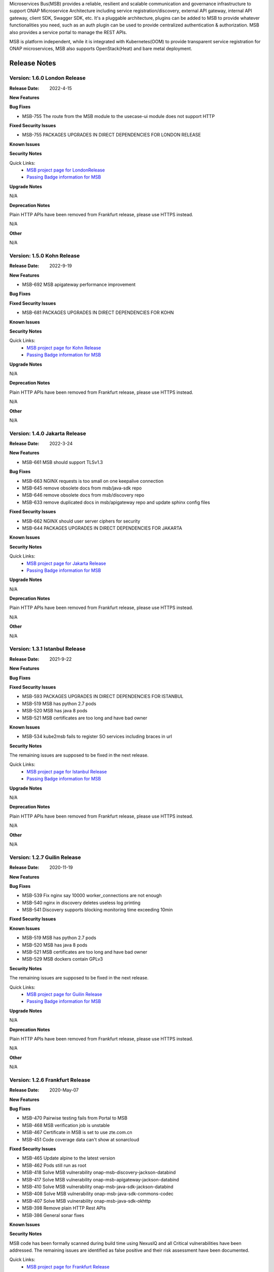.. This work is licensed under a Creative Commons Attribution 4.0 International License.
.. http://creativecommons.org/licenses/by/4.0
.. _release_notes:


Microservices Bus(MSB) provides a reliable, resilient and scalable communication and governance infrastructure to support ONAP Microservice Architecture including service registration/discovery, external API gateway, internal API gateway, client SDK, Swagger SDK, etc. It's a pluggable architecture, plugins can be added to MSB to provide whatever functionalities you need, such as an auth plugin can be used to provide centralized authentication & authorization. MSB also provides a service portal to manage the REST APIs.

MSB is platform independent, while it is integrated with Kubernetes(OOM) to provide transparent service registration for ONAP microservices, MSB also supports OpenStack(Heat) and bare metal deployment.

Release Notes
=============

Version: 1.6.0 London Release
-------------------------------

:Release Date: 2022-4-15

**New Features**

**Bug Fixes**

- MSB-755	The route from the MSB module to the usecase-ui module does not support HTTP

**Fixed Security Issues**

- MSB-755  PACKAGES UPGRADES IN DIRECT DEPENDENCIES FOR LONDON RELEASE

**Known Issues**

**Security Notes**

Quick Links:
        - `MSB project page for LondonRelease <https://wiki.onap.org/display/DW/Microservices+Bus+Project>`_

        - `Passing Badge information for MSB <https://bestpractices.coreinfrastructure.org/en/projects/1601>`_

**Upgrade Notes**

N/A

**Deprecation Notes**

Plain HTTP APIs have been removed from Frankfurt release, please use HTTPS instead.

N/A

**Other**

N/A

Version: 1.5.0 Kohn Release
-------------------------------

:Release Date: 2022-9-19

**New Features**

- MSB-692 MSB apigateway performance improvement

**Bug Fixes**

**Fixed Security Issues**

- MSB-681 PACKAGES UPGRADES IN DIRECT DEPENDENCIES FOR KOHN

**Known Issues**

**Security Notes**

Quick Links:
        - `MSB project page for Kohn Release <https://wiki.onap.org/display/DW/Microservices+Bus+Project>`_

        - `Passing Badge information for MSB <https://bestpractices.coreinfrastructure.org/en/projects/1601>`_

**Upgrade Notes**

N/A

**Deprecation Notes**

Plain HTTP APIs have been removed from Frankfurt release, please use HTTPS instead.

N/A

**Other**

N/A

Version: 1.4.0 Jakarta Release
-------------------------------

:Release Date: 2022-3-24

**New Features**

- MSB-661 MSB should support TLSv1.3

**Bug Fixes**

- MSB-663 NGINX requests is too small on one keepalive connection
- MSB-645 remove obsolete docs from msb/java-sdk repo
- MSB-646 remove obsolete docs from msb/discovery repo
- MSB-633 remove duplicated docs in msb/apigateway repo and update sphinx config files

**Fixed Security Issues**

- MSB-662 NGINX should user server ciphers for security
- MSB-644 PACKAGES UPGRADES IN DIRECT DEPENDENCIES FOR JAKARTA

**Known Issues**

**Security Notes**

Quick Links:
        - `MSB project page for Jakarta Release <https://wiki.onap.org/display/DW/Microservices+Bus+Project>`_

        - `Passing Badge information for MSB <https://bestpractices.coreinfrastructure.org/en/projects/1601>`_

**Upgrade Notes**

N/A

**Deprecation Notes**

Plain HTTP APIs have been removed from Frankfurt release, please use HTTPS instead.

N/A

**Other**

N/A

Version: 1.3.1 Istanbul Release
-------------------------------

:Release Date: 2021-9-22

**New Features**

**Bug Fixes**

**Fixed Security Issues**

- MSB-593 PACKAGES UPGRADES IN DIRECT DEPENDENCIES FOR ISTANBUL
- MSB-519 MSB has python 2.7 pods
- MSB-520 MSB has java 8 pods
- MSB-521 MSB certificates are too long and have bad owner

**Known Issues**

- MSB-534 kube2msb fails to register SO services including braces in url

**Security Notes**

The remaining issues are supposed to be fixed in the next release.

Quick Links:
        - `MSB project page for Istanbul Release <https://wiki.onap.org/display/DW/Microservices+Bus+Project>`_

        - `Passing Badge information for MSB <https://bestpractices.coreinfrastructure.org/en/projects/1601>`_

**Upgrade Notes**

N/A

**Deprecation Notes**

Plain HTTP APIs have been removed from Frankfurt release, please use HTTPS instead.

N/A

**Other**

N/A

Version: 1.2.7 Guilin Release
------------------------------

:Release Date: 2020-11-19

**New Features**

**Bug Fixes**

- MSB-539 Fix nginx say 10000 worker_connections are not enough
- MSB-540 nginx in discovery deletes useless log printing
- MSB-541 Discovery supports blocking monitoring time exceeding 10min

**Fixed Security Issues**

**Known Issues**

- MSB-519 MSB has python 2.7 pods
- MSB-520 MSB has java 8 pods
- MSB-521 MSB certificates are too long and have bad owner
- MSB-529 MSB dockers contain GPLv3

**Security Notes**

The remaining issues are supposed to be fixed in the next release.

Quick Links:
        - `MSB project page for Guilin Release <https://wiki.onap.org/display/DW/Microservices+Bus+Project>`_

        - `Passing Badge information for MSB <https://bestpractices.coreinfrastructure.org/en/projects/1601>`_


**Upgrade Notes**

N/A

**Deprecation Notes**

Plain HTTP APIs have been removed from Frankfurt release, please use HTTPS instead.

N/A

**Other**

N/A

Version: 1.2.6 Frankfurt Release
--------------------------------

:Release Date: 2020-May-07

**New Features**

**Bug Fixes**

- MSB-470 Pairwise testing fails from Portal to MSB
- MSB-468 MSB verification job is unstable
- MSB-467 Certificate in MSB is set to use zte.com.cn
- MSB-451 Code coverage data can't show at sonarcloud

**Fixed Security Issues**

- MSB-465 Update alpine to the latest version
- MSB-462 Pods still run as root
- MSB-418 Solve MSB vulnerability onap-msb-discovery-jackson-databind
- MSB-417 Solve MSB vulnerability onap-msb-apigateway-jackson-databind
- MSB-410 Solve MSB vulnerability onap-msb-java-sdk-jackson-databind
- MSB-408 Solve MSB vulnerability onap-msb-java-sdk-commons-codec
- MSB-407 Solve MSB vulnerability onap-msb-java-sdk-okhttp 
- MSB-398 Remove plain HTTP Rest APIs
- MSB-386 General sonar fixes

**Known Issues**

**Security Notes**

MSB code has been formally scanned during build time using NexusIQ and all Critical vulnerabilities have been addressed.
The remaining issues are identified as false positive and their risk assessment have been documented.

Quick Links:
        - `MSB project page for Frankfurt Release <https://wiki.onap.org/display/DW/Microservices+Bus+Project>`_

        - `Passing Badge information for MSB <https://bestpractices.coreinfrastructure.org/en/projects/1601>`_

**Upgrade Notes**

N/A

**Deprecation Notes**

Plain HTTP APIs have been removed from Frankfurt release, please use HTTPS instead.

N/A

**Other**

N/A

Version: 1.2.5 EI-Alto Release
------------------------------

:Release Date: 2019-09-05

**New Features**

This release only contains a few bug fixes and small features.

**New Features**

- MSB-332 Delete custom services via the MSB management UI
- MSB-151 Support registering HTTPS service on the MSB management UI

**Bug Fixes**

- MSB-372 Empty pages that looks like they should be deleted
- MSB-374 MSB stripe of the headers with underscore and it blocks SDC API functionality

**Known Issues**

**Security Notes**

MSB code has been formally scanned during build time using NexusIQ and all Critical vulnerabilities have been addressed.
The remaining issues are identified as false positive and their risk assessment have been documented.

Quick Links:
 	- `MSB project page for EI-Alto Release <https://wiki.onap.org/display/DW/Microservices+Bus+Project>`_

 	- `Passing Badge information for MSB <https://bestpractices.coreinfrastructure.org/en/projects/1601>`_

 	- `Project Vulnerability Review Table for MSB EI-Alto Release <https://wiki.onap.org/pages/viewpage.action?pageId=68541445>`_

**Upgrade Notes**

N/A

**Deprecation Notes**

N/A

**Other**

N/A

Version: 1.2.4 Dublin Release
-----------------------------

:Release Date: 2019-06-10

**New Features**

This release only contains some security improvements and a few fixes.

**Security improvements**

- MSB MSB-295 Nexus IQ Issue: bootstrap
- MSB MSB-320 Run API Gateway as a non-root user
- MSBMSB-321 Run Discovery as a non-root user
- MSB MSB-322 Run Kube2msb as a non-root user
- MSB MSB-328 Security issue reported by Nexus-iq : jetty-http
- MSB MSB-329 Security issue reported by Nexus-iq : spring-core
- MSB MSB-330 Security issue reported by Nexus-iq : commons-beanutils
- MSB MSB-331 Jackson datatype security issue

**Bug Fixes**

- MSB-98  No information is available to select proper node IP from registered services
- MSB-281 improve CLM for swagger sdk
- MSB-325 consul container is outdated
- MSB-326 non STAGING version on master

**Known Issues**

**Security Notes**

MSB code has been formally scanned during build time using NexusIQ and all Critical vulnerabilities have been addressed.
The remaining issues are identified as false positive and their risk assessment have been documented.

Quick Links:
 	- `MSB project page for Dublin Release <https://wiki.onap.org/display/DW/Microservices+Bus+Project>`_

 	- `Passing Badge information for MSB <https://bestpractices.coreinfrastructure.org/en/projects/1601>`_

 	- `Project Vulnerability Review Table for MSB Dublin Release <https://wiki.onap.org/pages/viewpage.action?pageId=64003723>`_

**Upgrade Notes**

N/A

**Deprecation Notes**

N/A

**Other**

N/A

Version: 1.2.3
--------------

:Release Date: 2018-11-30


**New Features**

In Casablanca Release, MSB mainly focuses on the integration of Istio service mesh with ONAP to enhance OMSA, while keeping the Istio integration compatible with the existing MSB API Gateway approaches.

How to manage ONAP microservices with Istio service mesh:

- https://wiki.onap.org/display/DW/Manage+ONAP+Microservices+with+Istio+Service+Mesh
- https://wiki.onap.org/display/DW/Manage+ONAP+Microservices+with+Istio+Service+Mesh-Mutual+TLS+Authentication+Enabled

**Bug Fixes**

- `MSB-196 <https://jira.onap.org/browse/MSB-196>`_ IUI displays raw placeholder texts when failed to load translation
- `MSB-291 <https://jira.onap.org/browse/MSB-291>`_ Incomplete Apache-2.0 header
- `MSB-293 <https://jira.onap.org/browse/MSB-293>`_ Portal to MSB pairwise test failing in WindRiver with OOM deployment
- `MSB-294 <https://jira.onap.org/browse/MSB-294>`_ Nexus IQ Issue: okhttp3
- `MSB-296 <https://jira.onap.org/browse/MSB-296>`_ Nexus IQ Issue: guava
- `MSB-297 <https://jira.onap.org/browse/MSB-297>`_ MSB CSIT failed
- `MSB-298 <https://jira.onap.org/browse/MSB-298>`_ Release MSB artifact version 1.2.0
- `MSB-300 <https://jira.onap.org/browse/MSB-300>`_ Incomplete Apache-2.0 header
- `MSB-301 <https://jira.onap.org/browse/MSB-301>`_ Can't access aai resource http url via msb api gateway

**Known Issues**

- `MSB-295 <https://jira.onap.org/browse/MSB-295>`_ Nexus IQ Issue: bootstrap
- `MSB-198 <https://jira.onap.org/browse/MSB-198>`_ MSB GUI can not register a service mapped to an HTTPS endpoint

**Security Notes**

MSB code has been formally scanned during build time using NexusIQ and all Critical vulnerabilities have been addressed, items that remain open have been assessed for risk and actions to be taken in future release.
The MSB open Critical security vulnerabilities and their risk assessment have been documented.

Quick Links:
 	- `MSB project page for Casablanca Release <https://wiki.onap.org/display/DW/Microservices+Bus+Project>`_

 	- `Passing Badge information for MSB <https://bestpractices.coreinfrastructure.org/en/projects/1601>`_

 	- `Project Vulnerability Review Table for MSB Casablanca Release <https://wiki.onap.org/pages/viewpage.action?pageId=45305668>`_

**Upgrade Notes**

N/A

**Deprecation Notes**

N/A

**Other**

N/A


Version: 1.1.0
--------------

:Release Date: 2018-06-07


**New Features**
In Beijing release, MSB project mainly focused on the Platform Maturity requirements of ONAP, including the scalability and security. Some new features which were requested when integrated with other projects, such as websocket support, service registration at K8S Pod level, multiple versions of services, etc. have also been added to this release.

- `MSB-117 <https://jira.onap.org/browse/MSB-146>`_ Support horizontal scaling
- `MSB-140 <https://jira.onap.org/browse/MSB-140>`_ Providing HTTPS endpoint at API gateway
- `MSB-146 <https://jira.onap.org/browse/MSB-146>`_ Support service registration at K8s Pod level
- `MSB-152 <https://jira.onap.org/browse/MSB-152>`_ MSB JAVA SDK supports HTTPS service registration
- `MSB-156 <https://jira.onap.org/browse/MSB-156>`_ Support websocket request forwarding
- `MSB-178 <https://jira.onap.org/browse/MSB-178>`_ Support registering multiple versions under a service name
- `MSB-179 <https://jira.onap.org/browse/MSB-179>`_ Integration MSB GUI to Portal project

**Bug Fixes**

- `MSB-92 <https://jira.onap.org/browse/MSB-92>`_ Microservice delete is reporting 500, though it deleted the service
- `MSB-102 <https://jira.onap.org/browse/MSB-102>`_ The msb client has heavy dependencies
- `MSB-150 <https://jira.onap.org/browse/MSB-150>`_ Kube2msb doesn't unregister service
- `MSB-153 <https://jira.onap.org/browse/MSB-153>`_ MSB kube2msb registrator does not register LoadBalancer type service
- `MSB-187 <https://jira.onap.org/browse/MSB-187>`_ MSB discovery API in swagger is not published
- `MSB-195 <https://jira.onap.org/browse/MSB-195>`_ HTTP protocol used over HTTPS port

**Known Issues**

N/A

**Security Notes**

MSB code has been formally scanned during build time using NexusIQ and all Critical vulnerabilities have been addressed, items that remain open have been assessed for risk and determined to be false positive. The MSB open Critical security vulnerabilities and their risk assessment have been documented.

Quick Links:

- `MSB project page for  Beijing Release <https://wiki.onap.org/display/DW/Microservices+Bus+Project>`_
- `Passing Badge information for MSB <https://bestpractices.coreinfrastructure.org/en/projects/1601>`_
- `Project Vulnerability Review Table for MSB Beijing Release <https://wiki.onap.org/pages/viewpage.action?pageId=40927271>`_

**Upgrade Notes**

N/A

**Deprecation Notes**

N/A

**Other**

N/A


Version: 1.0.0
--------------

:Release Date: 2017-11-16


**New Features**
Initial release of Microservices Bus (MSB) for Open Network Automation Platform (ONAP). MSB provides core functionalities to support ONAP microservices architecture, including SDK for rapid microservie development, infrastructure for service communication and tools for service governance.

The current release of MSB is mainly composed of the following components:

**msb/apigateway**

Provides client request routing, client request load balancing, transformation, such as https to http, authentication & authorization for service request with plugin of auth service provider, service request logging, service request rate-limiting, service monitoring, request result cache, solve cross-domain issue for web application and other functionalities with the pluggable architecture capability.

**msb/discovery**

Provides service registration and discovery for ONAP microservices, which leverage Consul and build an abstract layer on top of it to make it agnostic to the registration provider and add needed extension.

**msb/java-sdk**

Provides a JAVA SDK for rapid microservices development, including service registration, service discovery, request routing, load balancing, retry, etc.

**msb/swagger-sdk**

Swagger sdk helps to generate swagger.json and java client sdk during the build time, it also helps to provide the swagger.json at the given URI in the run time.

In the future release, MSB plans to provide service mesh for ONAP.

**Bug Fixes**

- `MSB-94 <https://jira.onap.org/browse/MSB-94>`_ Vendor name(ZTE) on the MSB Portal tiltle
- `MSB-91 <https://jira.onap.org/browse/MSB-91>`_ Duplicate class variable in service sub-classes
- `MSB-88 <https://jira.onap.org/browse/MSB-88>`_ The path parameter has been lost when register services in demo project
- `MSB-87 <https://jira.onap.org/browse/MSB-87>`_ MSB JAVA SDK dosen't release stage binary
- `MSB-85 <https://jira.onap.org/browse/MSB-85>`_ API Gateway UT coverage doesn't show up in Sonar
- `MSB-74 <https://jira.onap.org/browse/MSB-74>`_ Jenkins Integration Test job failed
- `MSB-73 <https://jira.onap.org/browse/MSB-73>`_ Can't register service by using MSB Api gateway 80 port
- `MSB-72 <https://jira.onap.org/browse/MSB-72>`_ Unit test coverage data is incorrect
- `MSB-71 <https://jira.onap.org/browse/MSB-71>`_ API Gateway service Registration and discovery api causes confusion
- `MSB-70 <https://jira.onap.org/browse/MSB-70>`_ Swagger SDK site job build failed
- `MSB-69 <https://jira.onap.org/browse/MSB-69>`_ Discovery checkstyle issue
- `MSB-68 <https://jira.onap.org/browse/MSB-68>`_ Discovery daily build jenkins job failed
- `MSB-67 <https://jira.onap.org/browse/MSB-67>`_ API Gateway check style warnning
- `MSB-66 <https://jira.onap.org/browse/MSB-66>`_ API Gateway daily build failed
- `MSB-60 <https://jira.onap.org/browse/MSB-60>`_ API gateway test coverage data not in snoar
- `MSB-59 <https://jira.onap.org/browse/MSB-59>`_ Swagger SDK build failed
- `MSB-58 <https://jira.onap.org/browse/MSB-58>`_ MSB Java SDK Jenkins merge job failed
- `MSB-57 <https://jira.onap.org/browse/MSB-57>`_ Discovery site jenkins job failed
- `MSB-55 <https://jira.onap.org/browse/MSB-55>`_ Discovery site jenkins job failed
- `MSB-54 <https://jira.onap.org/browse/MSB-54>`_ API Gateway site jenkins job failed
- `MSB-21 <https://jira.onap.org/browse/MSB-21>`_ Merge and daily jenkins job failed
- `MSB-17 <https://jira.onap.org/browse/MSB-17>`_ Release version java daily job failed

**Known Issues**

- `MSB-92 <https://jira.onap.org/browse/MSB-92>`_ Microservice delete is reporting 500, though it deleted the service

**Security Issues**

None

**Upgrade Notes**

This is an initial release

**Deprecation Notes**

N/A

**Other**

N/A

End of Release Notes
